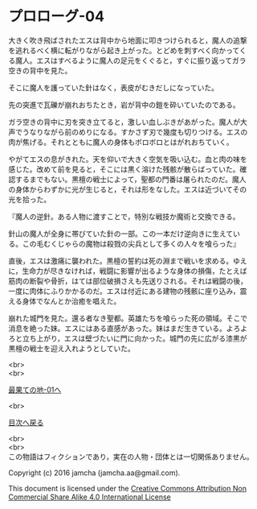 #+OPTIONS: toc:nil
#+OPTIONS: \n:t

* プロローグ-04
 
  大きく吹き飛ばされたエスは背中から地面に叩きつけられると，魔人の追撃
  を逃れるべく横に転がりながら起き上がった。とどめを刺すべく向かってく
  る魔人。エスはすべるように魔人の足元をくぐると，すぐに振り返ってガラ
  空きの背中を見た。

  そこに魔人を護っていた針はなく，表皮がむきだしになっていた。

  先の突進で瓦礫が崩れおちたとき，岩が背中の鎧を砕いていたのである。

  ガラ空きの背中に刃を突き立てると，激しい血しぶきがあがった。魔人が大
  声でうなりながら前のめりになる。すかさず刃で幾度も切りつける。エスの
  肉が焦げる。それとともに魔人の身体もボロボロとはがれおちていく。

  やがてエスの息がきれた。天を仰いで大きく空気を吸い込む。血と肉の味を
  感じた。改めて前を見ると，そこには黒く溶けた残骸が散らばっていた。確
  認するまでもない。黒檀の戦士によって，聖都の門番は屠られたのだ。魔人
  の身体からわずかに光が生じると，それは形をなした。エスは近づいてその
  光を拾った。

  『魔人の逆針。ある人物に渡すことで，特別な戦技か魔術と交換できる。
  
  針山の魔人が全身に帯びていた針の一部。この一本だけ逆向きに生えてい
  る。この毛むくじゃらの魔物は殺戮の尖兵として多くの人々を喰らった』

  直後，エスは激痛に襲われた。黒檀の誓約は死の淵まで戦いを求める。ゆえ
  に，生命力が尽きなければ，戦闘に影響が出るような身体の損傷，たとえば
  筋肉の断裂や骨折，はては部位破損さえも先送りされる。それは戦闘の後，
  一度に肉体にふりかかるのだ。エスは付近にある建物の残骸に座り込み，震
  える身体でなんとか治癒を唱えた。

  崩れた城門を見た。還る者なき聖都。英雄たちを喰らった死の領域。そこで
  消息を絶った妹。エスにはある直感があった。妹はまだ生きている。よろよ
  ろと立ち上がり，エスは壁づたいに門に向かった。城門の先に広がる漆黒が
  黒檀の戦士を迎え入れようとしていた。

  <br>
  <br>

  [[../basecamp/01.md][最果ての地-01へ]]

  <br>

  [[https://github.com/jamcha-aa/EbonyBlades/blob/master/README.md][目次へ戻る]]

  <br>
  <br>
  この物語はフィクションであり，実在の人物・団体とは一切関係ありません。

  Copyright (c) 2016 jamcha (jamcha.aa@gmail.com).

  This document is licensed under the [[http://creativecommons.org/licenses/by-nc-sa/4.0/deed][Creative Commons Attribution Non Commercial Share Alike 4.0 International License]]

  [[http://creativecommons.org/licenses/by-nc-sa/4.0/deed][file:http://i.creativecommons.org/l/by-nc-sa/3.0/80x15.png]]

